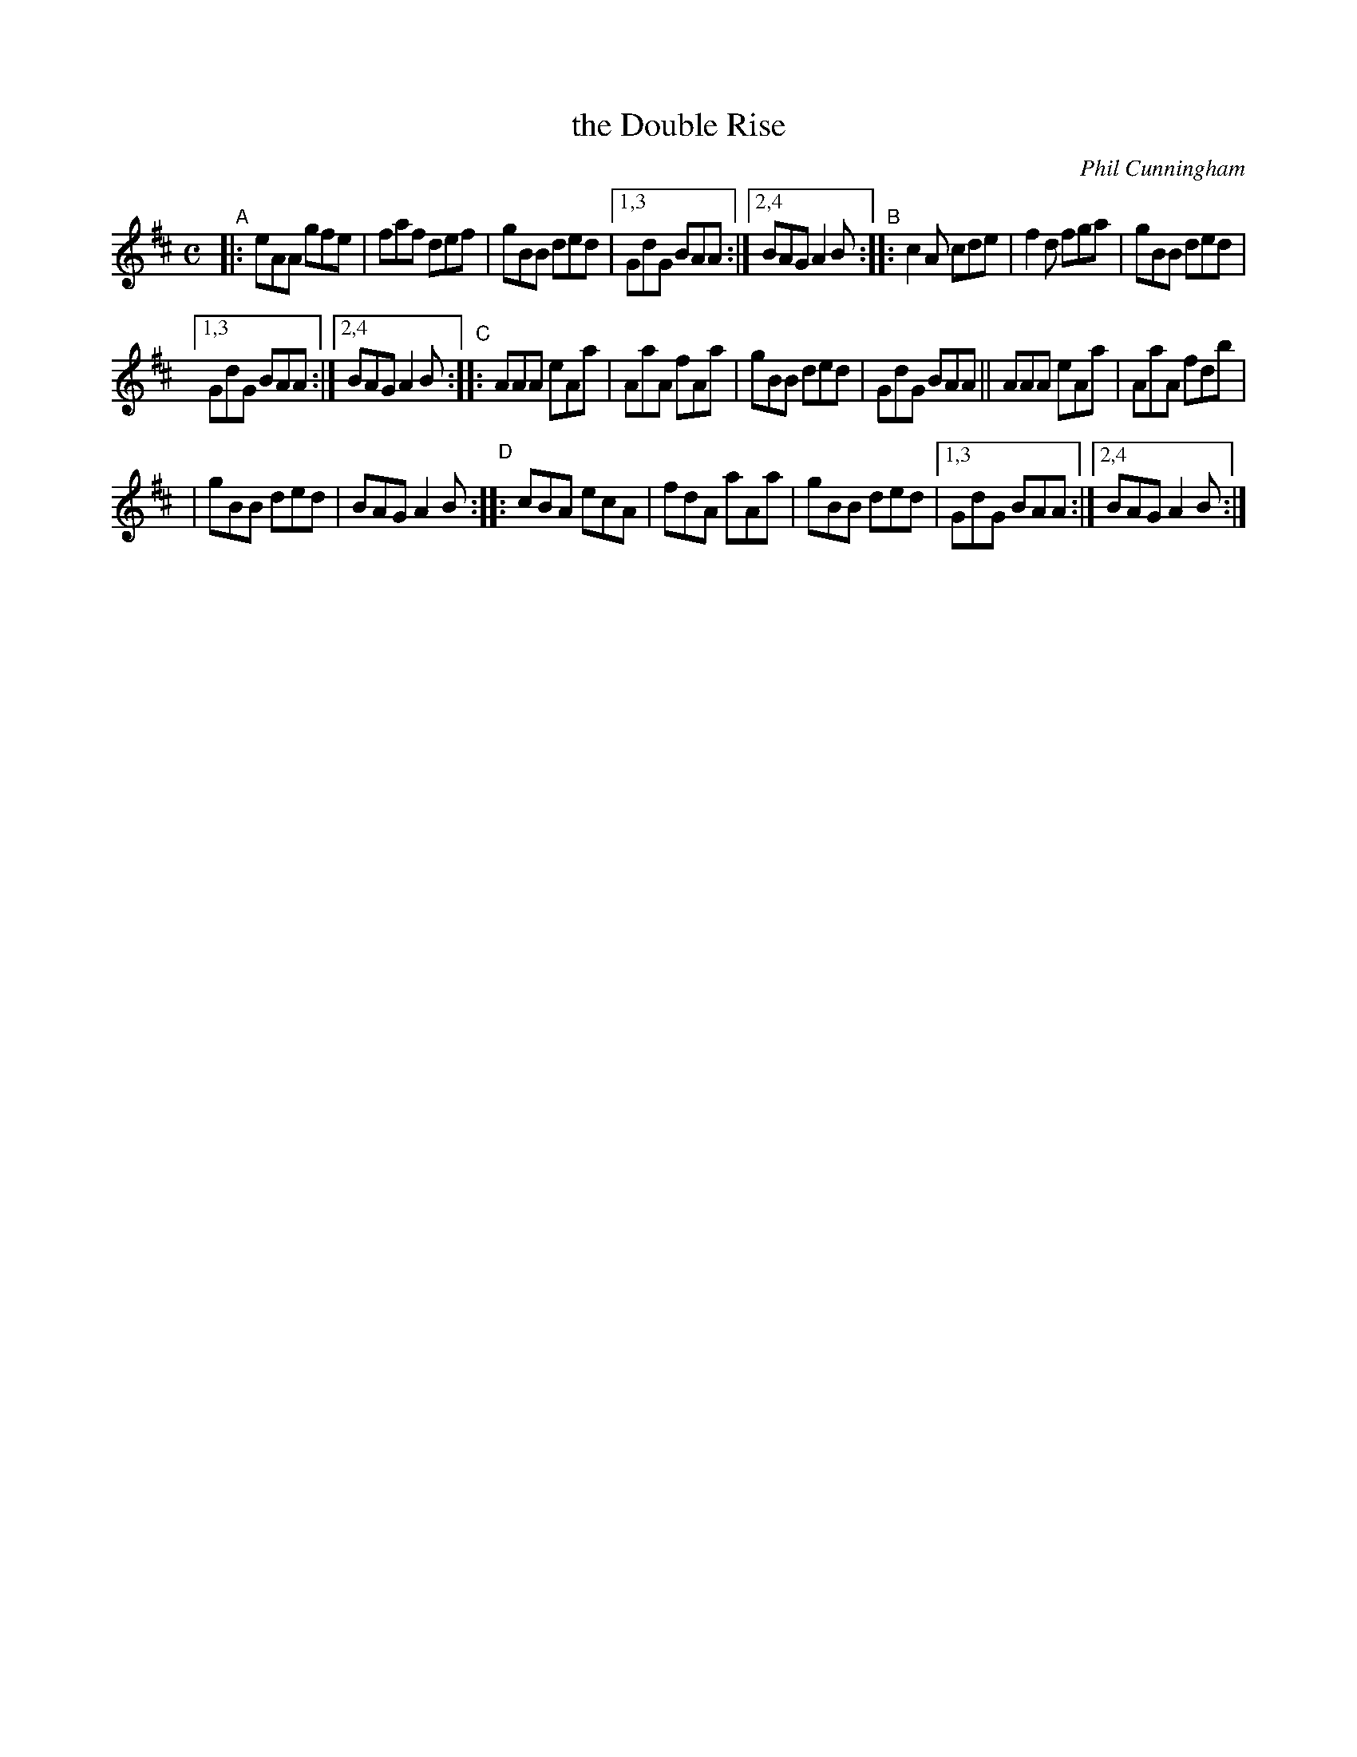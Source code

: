X: 3
T: the Double Rise
C: Phil Cunningham
S: printed copy of unknown origin from Concord Slow Scottish Session collection
F: http://ramshaw.info/slowjamtunes/PDF/Tunes_D/Daybrak.pdf
R: jig
M: C
L: 1/8
K: Amix
"^A"|: eAA gfe | faf def | gBB ded |\
[1,3 GdG BAA :|2,4 BAG A2B \
"^B"\
::   c2A cde |     f2d fga | gBB ded |
[1,3 GdG BAA :|2,4 BAG A2B \
"^C"\
::   AAA eAa |     AaA fAa | gBB ded | GdG BAA \
||   AAA eAa |     AaA fdb |
|    gBB ded |     BAG A2B \
"^D"\
::   cBA ecA |     fdA aAa | gBB ded |\
[1,3 GdG BAA :|2,4 BAG A2B :|
